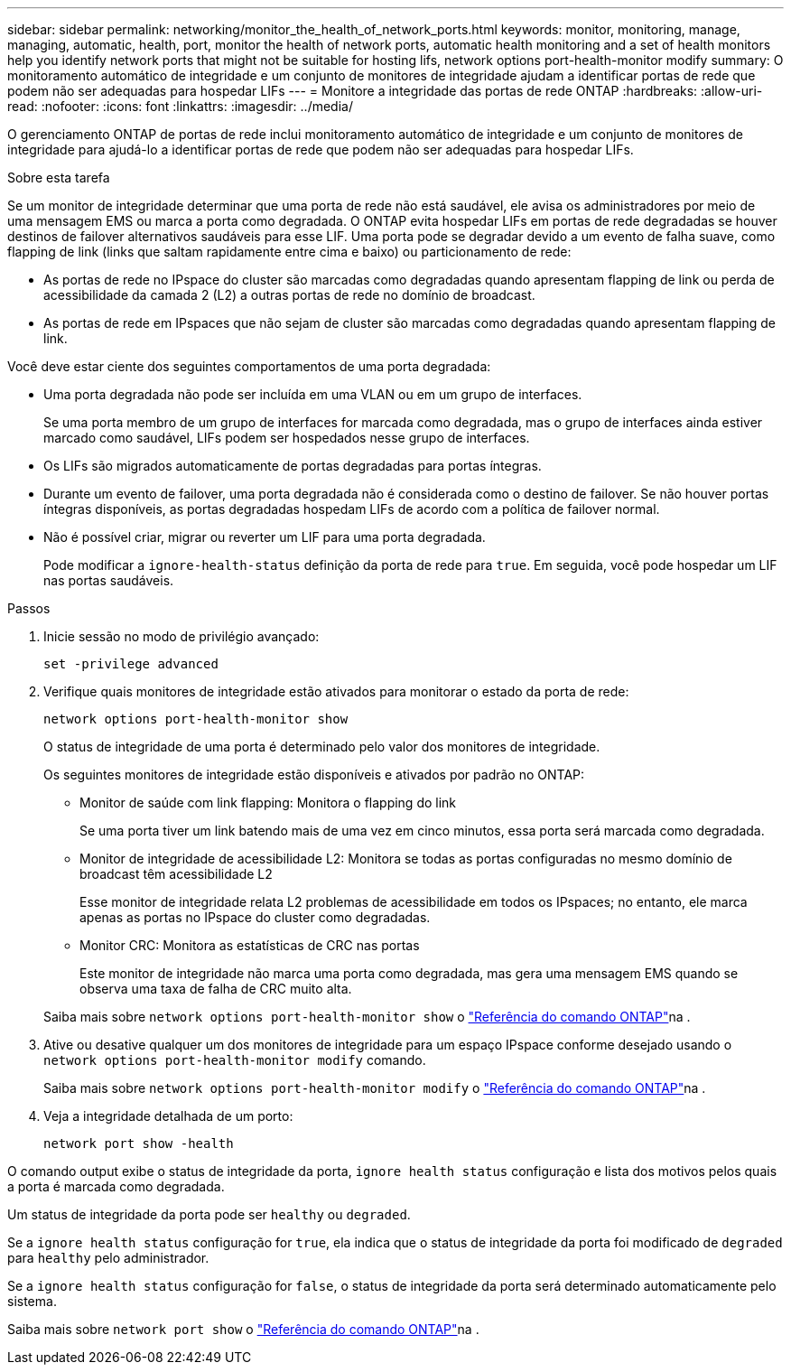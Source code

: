 ---
sidebar: sidebar 
permalink: networking/monitor_the_health_of_network_ports.html 
keywords: monitor, monitoring, manage, managing, automatic, health, port, monitor the health of network ports, automatic health monitoring and a set of health monitors help you identify network ports that might not be suitable for hosting lifs, network options port-health-monitor modify 
summary: O monitoramento automático de integridade e um conjunto de monitores de integridade ajudam a identificar portas de rede que podem não ser adequadas para hospedar LIFs 
---
= Monitore a integridade das portas de rede ONTAP
:hardbreaks:
:allow-uri-read: 
:nofooter: 
:icons: font
:linkattrs: 
:imagesdir: ../media/


[role="lead"]
O gerenciamento ONTAP de portas de rede inclui monitoramento automático de integridade e um conjunto de monitores de integridade para ajudá-lo a identificar portas de rede que podem não ser adequadas para hospedar LIFs.

.Sobre esta tarefa
Se um monitor de integridade determinar que uma porta de rede não está saudável, ele avisa os administradores por meio de uma mensagem EMS ou marca a porta como degradada. O ONTAP evita hospedar LIFs em portas de rede degradadas se houver destinos de failover alternativos saudáveis para esse LIF. Uma porta pode se degradar devido a um evento de falha suave, como flapping de link (links que saltam rapidamente entre cima e baixo) ou particionamento de rede:

* As portas de rede no IPspace do cluster são marcadas como degradadas quando apresentam flapping de link ou perda de acessibilidade da camada 2 (L2) a outras portas de rede no domínio de broadcast.
* As portas de rede em IPspaces que não sejam de cluster são marcadas como degradadas quando apresentam flapping de link.


Você deve estar ciente dos seguintes comportamentos de uma porta degradada:

* Uma porta degradada não pode ser incluída em uma VLAN ou em um grupo de interfaces.
+
Se uma porta membro de um grupo de interfaces for marcada como degradada, mas o grupo de interfaces ainda estiver marcado como saudável, LIFs podem ser hospedados nesse grupo de interfaces.

* Os LIFs são migrados automaticamente de portas degradadas para portas íntegras.
* Durante um evento de failover, uma porta degradada não é considerada como o destino de failover. Se não houver portas íntegras disponíveis, as portas degradadas hospedam LIFs de acordo com a política de failover normal.
* Não é possível criar, migrar ou reverter um LIF para uma porta degradada.
+
Pode modificar a `ignore-health-status` definição da porta de rede para `true`. Em seguida, você pode hospedar um LIF nas portas saudáveis.



.Passos
. Inicie sessão no modo de privilégio avançado:
+
....
set -privilege advanced
....
. Verifique quais monitores de integridade estão ativados para monitorar o estado da porta de rede:
+
....
network options port-health-monitor show
....
+
O status de integridade de uma porta é determinado pelo valor dos monitores de integridade.

+
Os seguintes monitores de integridade estão disponíveis e ativados por padrão no ONTAP:

+
** Monitor de saúde com link flapping: Monitora o flapping do link
+
Se uma porta tiver um link batendo mais de uma vez em cinco minutos, essa porta será marcada como degradada.

** Monitor de integridade de acessibilidade L2: Monitora se todas as portas configuradas no mesmo domínio de broadcast têm acessibilidade L2
+
Esse monitor de integridade relata L2 problemas de acessibilidade em todos os IPspaces; no entanto, ele marca apenas as portas no IPspace do cluster como degradadas.

** Monitor CRC: Monitora as estatísticas de CRC nas portas
+
Este monitor de integridade não marca uma porta como degradada, mas gera uma mensagem EMS quando se observa uma taxa de falha de CRC muito alta.



+
Saiba mais sobre `network options port-health-monitor show` o link:https://docs.netapp.com/us-en/ontap-cli/network-options-port-health-monitor-show.html["Referência do comando ONTAP"^]na .

. Ative ou desative qualquer um dos monitores de integridade para um espaço IPspace conforme desejado usando o `network options port-health-monitor modify` comando.
+
Saiba mais sobre `network options port-health-monitor modify` o link:https://docs.netapp.com/us-en/ontap-cli/network-options-port-health-monitor-modify.html["Referência do comando ONTAP"^]na .

. Veja a integridade detalhada de um porto:
+
....
network port show -health
....


O comando output exibe o status de integridade da porta, `ignore health status` configuração e lista dos motivos pelos quais a porta é marcada como degradada.

Um status de integridade da porta pode ser `healthy` ou `degraded`.

Se a `ignore health status` configuração for `true`, ela indica que o status de integridade da porta foi modificado de `degraded` para `healthy` pelo administrador.

Se a `ignore health status` configuração for `false`, o status de integridade da porta será determinado automaticamente pelo sistema.

Saiba mais sobre `network port show` o link:https://docs.netapp.com/us-en/ontap-cli/network-port-show.html["Referência do comando ONTAP"^]na .
